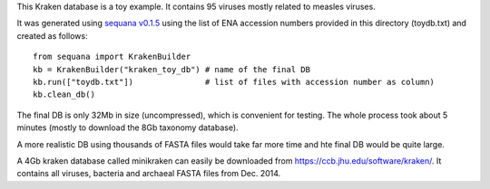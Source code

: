 This Kraken database is a toy example. It contains 95 viruses mostly related to measles viruses.

It was generated using `sequana v0.1.5 <http://github.com/sequana/sequana>`_ using the list of ENA accession numbers
provided in this directory (toydb.txt) and created as follows::

    from sequana import KrakenBuilder   
    kb = KrakenBuilder("kraken_toy_db") # name of the final DB
    kb.run(["toydb.txt"])               # list of files with accession number as column)
    kb.clean_db()

The final DB is only 32Mb in size (uncompressed), which is convenient for testing. The whole process took about 5 minutes (mostly to download the 8Gb taxonomy database).


A more realistic DB using thousands of FASTA files would take far more time and hte final DB would be quite large.

A 4Gb kraken database called minikraken can easily be downloaded from https://ccb.jhu.edu/software/kraken/. It contains all viruses, bacteria and archaeal FASTA files from Dec. 2014.
